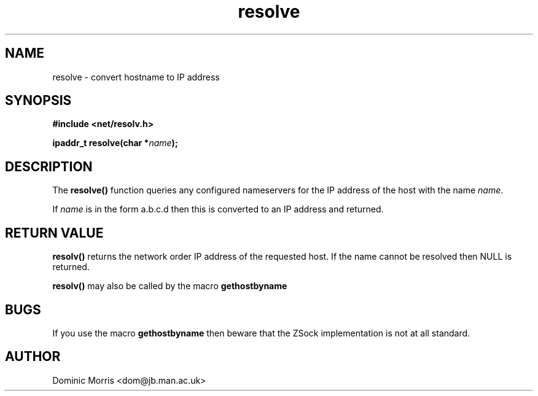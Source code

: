 .TH resolve 3z "18 February 2000" ""  "z88dk Programmer's Manual"
.SH NAME
resolve \- convert hostname to IP address
.SH SYNOPSIS
.nf
.B #include <net/resolv.h>
.sp
.BI "ipaddr_t resolve(char *"name );
.fi
.SH DESCRIPTION
The \fBresolve()\fP function queries any configured nameservers for the 
IP address of the host with the name \fIname\fP.
.PP
If \fIname\fP is in the form a.b.c.d then this is converted to an
IP address and returned.

.SH "RETURN VALUE"
\fBresolv()\fP returns the network order IP address of the requested 
host. If the name cannot be resolved then NULL is returned.
.PP
\fBresolv()\fP may also be called by the macro \fBgethostbyname\fP

.SH BUGS
If you use the macro \fBgethostbyname\fP then beware that the ZSock
implementation is not at all standard.

.SH AUTHOR
Dominic Morris <dom@jb.man.ac.uk>

